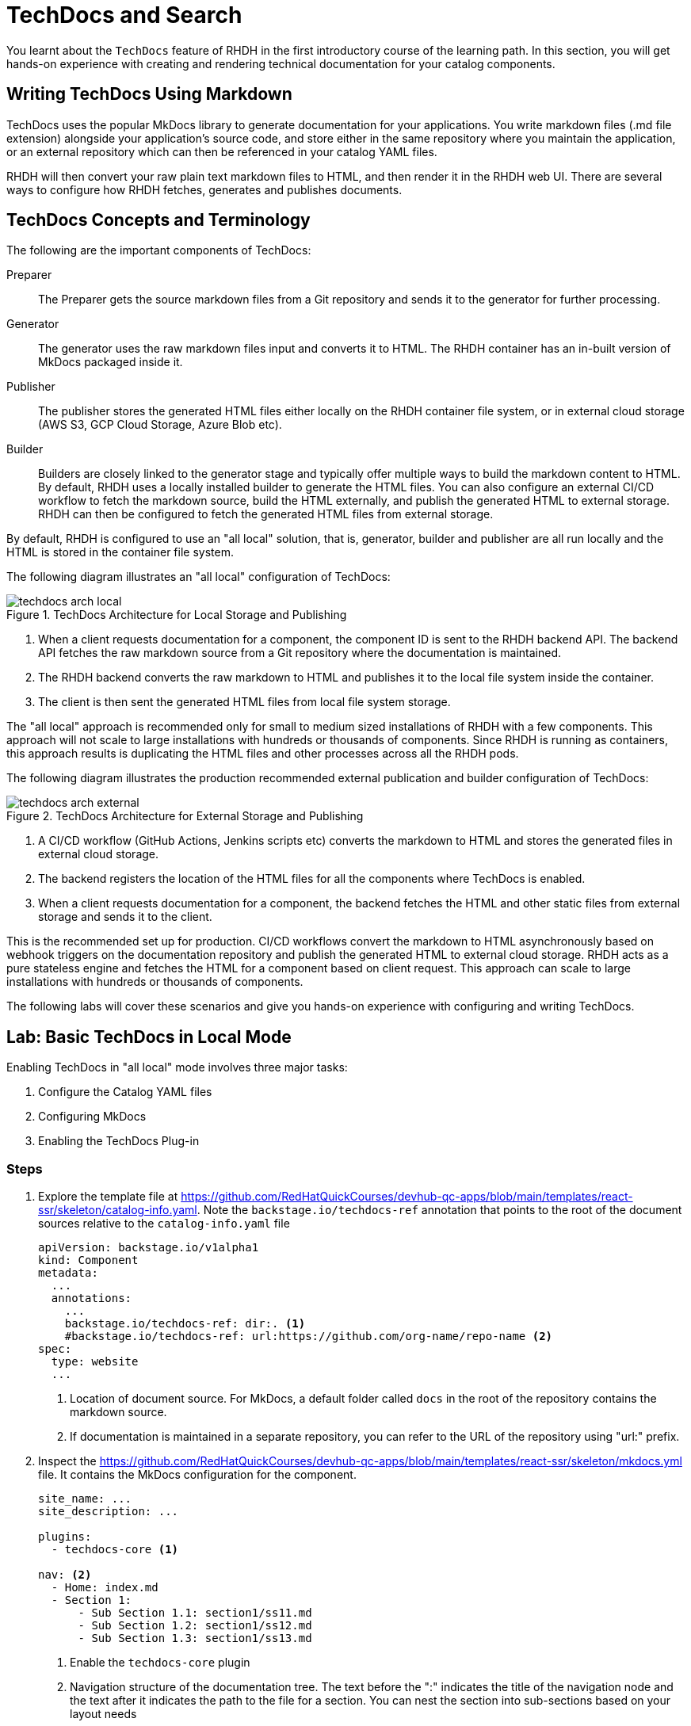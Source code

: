 = TechDocs and Search

You learnt about the `TechDocs` feature of RHDH in the first introductory course of the learning path. In this section, you will get hands-on experience with creating and rendering technical documentation for your catalog components.

== Writing TechDocs Using Markdown

TechDocs uses the popular MkDocs library to generate documentation for your applications. You write markdown files (.md file extension) alongside your application's source code, and store either in the same repository where you maintain the application, or an external repository which can then be referenced in your catalog YAML files.

RHDH will then convert your raw plain text markdown files to HTML, and then render it in the RHDH web UI. There are several ways to configure how RHDH fetches, generates and publishes documents.

== TechDocs Concepts and Terminology

The following are the important components of TechDocs:

Preparer::
The Preparer gets the source markdown files from a Git repository and sends it to the generator for further processing.

Generator::
The generator uses the raw markdown files input and converts it to HTML. The RHDH container has an in-built version of MkDocs packaged inside it.

Publisher::
The publisher stores the generated HTML files either locally on the RHDH container file system, or in external cloud storage (AWS S3, GCP Cloud Storage, Azure Blob etc).

Builder::
Builders are closely linked to the generator stage and typically offer multiple ways to build the markdown content to HTML. By default, RHDH uses a locally installed builder to generate the HTML files. You can also configure an external CI/CD workflow to fetch the markdown source, build the HTML externally, and publish the generated HTML to external storage. RHDH can then be configured to fetch the generated HTML files from external storage.

By default, RHDH is configured to use an "all local" solution, that is, generator, builder and publisher are all run locally and the HTML is stored in the container file system.

The following diagram illustrates an "all local" configuration of TechDocs:

image::techdocs-arch-local.png[title=TechDocs Architecture for Local Storage and Publishing]

. When a client requests documentation for a component, the component ID is sent to the RHDH backend API. The backend API fetches the raw markdown source from a Git repository where the documentation is maintained.
. The RHDH backend converts the raw markdown to HTML and publishes it to the local file system inside the container.
. The client is then sent the generated HTML files from local file system storage.

The "all local" approach is recommended only for small to medium sized installations of RHDH with a few components. This approach will not scale to large installations with hundreds or thousands of components. Since RHDH is running as containers, this approach results is duplicating the HTML files and other processes across all the RHDH pods.

The following diagram illustrates the production recommended external publication and builder configuration of TechDocs:

image::techdocs-arch-external.png[title=TechDocs Architecture for External Storage and Publishing]

. A CI/CD workflow (GitHub Actions, Jenkins scripts etc) converts the markdown to HTML and stores the generated files in external cloud storage.
. The backend registers the location of the HTML files for all the components where TechDocs is enabled.
. When a client requests documentation for a component, the backend fetches the HTML and other static files from external storage and sends it to the client.

This is the recommended set up for production. CI/CD workflows convert the markdown to HTML asynchronously based on webhook triggers on the documentation repository and publish the generated HTML to external cloud storage. RHDH acts as a pure stateless engine and fetches the HTML for a component based on client request. This approach can scale to large installations with hundreds or thousands of components.

The following labs will cover these scenarios and give you hands-on experience with configuring and writing TechDocs.

== Lab: Basic TechDocs in Local Mode

Enabling TechDocs in "all local" mode involves three major tasks:

. Configure the Catalog YAML files
. Configuring MkDocs
. Enabling the TechDocs Plug-in

=== Steps

. Explore the template file at https://github.com/RedHatQuickCourses/devhub-qc-apps/blob/main/templates/react-ssr/skeleton/catalog-info.yaml. Note the `backstage.io/techdocs-ref` annotation that points to the root of the document sources relative to the `catalog-info.yaml` file
+
```yaml
apiVersion: backstage.io/v1alpha1
kind: Component
metadata:
  ...
  annotations:
    ...
    backstage.io/techdocs-ref: dir:. <1>
    #backstage.io/techdocs-ref: url:https://github.com/org-name/repo-name <2>
spec:
  type: website
  ...
```
+
<1> Location of document source. For MkDocs, a default folder called `docs` in the root of the repository contains the markdown source.
<2> If documentation is maintained in a separate repository, you can refer to the URL of the repository using "url:" prefix.

. Inspect the https://github.com/RedHatQuickCourses/devhub-qc-apps/blob/main/templates/react-ssr/skeleton/mkdocs.yml file. It contains the MkDocs configuration for the component.
+
```yaml
site_name: ...
site_description: ...

plugins:
  - techdocs-core <1>

nav: <2>
  - Home: index.md
  - Section 1:
      - Sub Section 1.1: section1/ss11.md
      - Sub Section 1.2: section1/ss12.md
      - Sub Section 1.3: section1/ss13.md
```
+
<1> Enable the `techdocs-core` plugin
<2> Navigation structure of the documentation tree. The text before the ":" indicates the title of the navigation node and the text after it indicates the path to the file for a section. You can nest the section into sub-sections based on your layout needs

. The corresponding directory layout of the markdown source looks like the following:
+
```yaml
repo_root/
  docs/
    section1/
      ss11.md
      ss12.md
      ss13.md
    index.md
  catalog-info.yaml
  mkdocs.yml
```

. Edit the `app-config-rhdh` ConfigMap and make the following changes:
+
```yaml
enabled:
...
  techdocs: true <1>
...

techdocs: <2>
  generator:
    runIn: local
  builder: local
  publisher:
    type: local
```
+
<1> Enable the TechDocs plugin
<2> Configure TechDocs for "all local" mode

. As a final step, you need to enable the TechDocs dynamic plugin (It is disabled by default). In the OpenShift web console, navigate to `Helm > Upgrade option for the rhdh release` and select the `Form view`. Expand `Root Schema > global > Dynamic plugins configuration > List of dynamic plugins that should be installed in the backstage application`. Scroll to the bottom of the list and click `Add List of dynamic plugins that should be installed`, and add the following two plugins to the list. Ensure you do not remove the already existing plugins from the list:

  ./dynamic-plugins/dist/backstage-plugin-techdocs
  ./dynamic-plugins/dist/backstage-plugin-techdocs-backend-dynamic

. Click `Upgrade` to redeploy the RHDH helm chart.

. If you have not already done so, import the template file at https://github.com/RedHatQuickCourses/devhub-qc-apps/blob/main/templates/react-ssr/template.yaml which contains the TechDocs skeleton code for a simple React front end application.

. Create a new application from the template and navigate to the component details page. The `VIEW TECHDOCS` tab should now be enabled and opening it renders the documentation for this component based on your `mkdocs.yaml` configuration.
+
image::techdocs-render.png[title=Rendered Documentation]

== Optional Challenge Lab: Advanced TechDocs using External Generators and Publishers

The blog post at https://janus-idp.io/blog/2023/06/03/production-ready-techdocs provides detailed instructions on how to configure TechDocs to use an external builder and publisher, along with CI/CD workflow automation to rebuild the markdown source based on Git webhook triggers. Make changes to your configuration to get the TechDocs plugin working with this set up.

Credits for Lab: Jason Froehlich (https://github.com/jayfray12)


== References

* https://backstage.io/docs/features/techdocs/getting-started[Getting Started with TechDocs in Backstage^]
* https://backstage.io/docs/features/techdocs/concepts[TechDocs Concepts^]
* https://backstage.io/docs/features/techdocs/architecture[TechDocs Architecture^]
* https://backstage.io/docs/features/techdocs/creating-and-publishing[Writing TechDocs^]
* https://backstage.io/docs/features/techdocs/configuration[TechDocs Configuration^]
* https://backstage.io/docs/features/techdocs/using-cloud-storage[Using Cloud Storage for TechDocs^]
* https://backstage.io/docs/features/techdocs/configuring-ci-cd[Using CI/CD to g=Generate TechDocs^]
* https://www.mkdocs.org/[MkDocs Project Documentation Generator^]
